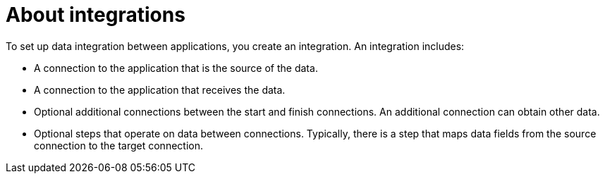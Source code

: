 [id='about-integrations']
= About integrations

To set up data integration between applications, you create an integration. 
An integration includes:

* A connection to the application that is the
source of the data. 

* A connection to the application that receives the data. 

* Optional additional connections between the start and finish
connections. An additional connection can obtain other data. 

* Optional steps that operate on data between connections. Typically,
there is a step that maps data fields from the source connection to the
target connection. 
